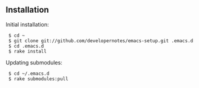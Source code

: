 ** Installation

Initial installation:

:  $ cd ~
:  $ git clone git://github.com/developernotes/emacs-setup.git .emacs.d
:  $ cd .emacs.d
:  $ rake install

Updating submodules:

:  $ cd ~/.emacs.d
:  $ rake submodules:pull
